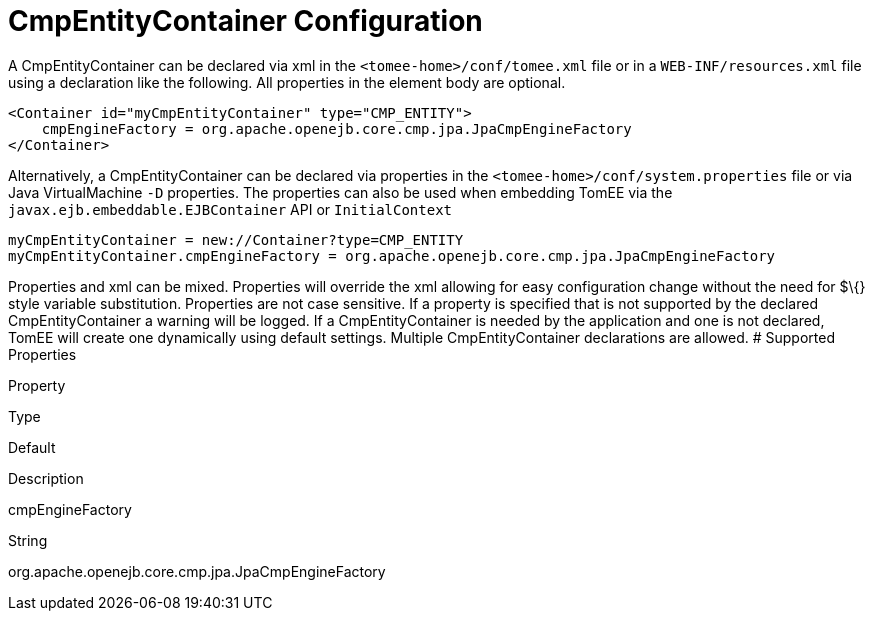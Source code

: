 # CmpEntityContainer Configuration
:index-group: Unrevised
:jbake-date: 2018-12-05
:jbake-type: page
:jbake-status: published


A CmpEntityContainer can be declared via xml in the
`<tomee-home>/conf/tomee.xml` file or in a `WEB-INF/resources.xml` file
using a declaration like the following. All properties in the element
body are optional.

[source,java]
----
<Container id="myCmpEntityContainer" type="CMP_ENTITY">
    cmpEngineFactory = org.apache.openejb.core.cmp.jpa.JpaCmpEngineFactory
</Container>
----

Alternatively, a CmpEntityContainer can be declared via properties in
the `<tomee-home>/conf/system.properties` file or via Java
VirtualMachine `-D` properties. The properties can also be used when
embedding TomEE via the `javax.ejb.embeddable.EJBContainer` API or
`InitialContext`

[source,java]
----
myCmpEntityContainer = new://Container?type=CMP_ENTITY
myCmpEntityContainer.cmpEngineFactory = org.apache.openejb.core.cmp.jpa.JpaCmpEngineFactory
----

Properties and xml can be mixed. Properties will override the xml
allowing for easy configuration change without the need for $\{} style
variable substitution. Properties are not case sensitive. If a property
is specified that is not supported by the declared CmpEntityContainer a
warning will be logged. If a CmpEntityContainer is needed by the
application and one is not declared, TomEE will create one dynamically
using default settings. Multiple CmpEntityContainer declarations are
allowed. # Supported Properties

Property

Type

Default

Description

cmpEngineFactory

String

org.apache.openejb.core.cmp.jpa.JpaCmpEngineFactory
